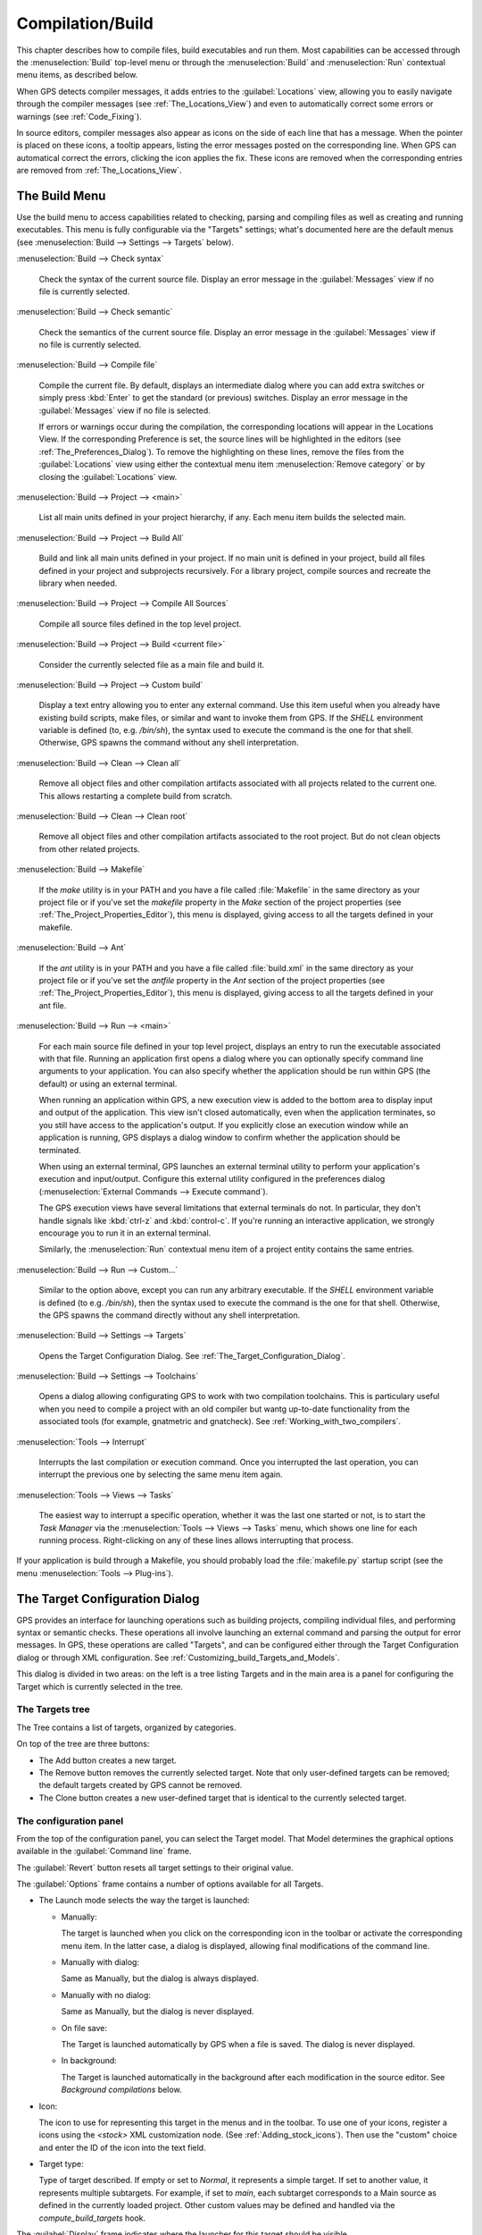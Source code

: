 .. index:: compilation
.. index:: build
.. _Compilation/Build:

*****************
Compilation/Build
*****************

This chapter describes how to compile files, build executables and run
them.  Most capabilities can be accessed through the :menuselection:`Build`
top-level menu or through the :menuselection:`Build` and
:menuselection:`Run` contextual menu items, as described below.

When GPS detects compiler messages, it adds entries to the
:guilabel:`Locations` view, allowing you to easily navigate through the
compiler messages (see :ref:`The_Locations_View`) and even to automatically
correct some errors or warnings (see :ref:`Code_Fixing`).

In source editors, compiler messages also appear as icons on the side of
each line that has a message. When the pointer is placed on these icons, a
tooltip appears, listing the error messages posted on the corresponding
line. When GPS can automatical correct the errors, clicking the icon
applies the fix. These icons are removed when the corresponding entries are
removed from :ref:`The_Locations_View`.

.. _The_Build_Menu:

The Build Menu
==============

Use the build menu to access capabilities related to checking, parsing and
compiling files as well as creating and running executables.  This menu is
fully configurable via the "Targets" settings; what's documented here are
the default menus (see :menuselection:`Build --> Settings --> Targets`
below).

.. index:: menu; build --> check syntax

:menuselection:`Build --> Check syntax`

  Check the syntax of the current source file. Display an error message in
  the :guilabel:`Messages` view if no file is currently selected.


.. index:: menu; build --> check semantic

:menuselection:`Build --> Check semantic`

  Check the semantics of the current source file. Display an error message in
  the :guilabel:`Messages` view if no file is currently selected.


.. index:: menu; build --> compile file

:menuselection:`Build --> Compile file`

  Compile the current file.  By default, displays an intermediate dialog
  where you can add extra switches or simply press :kbd:`Enter` to get the
  standard (or previous) switches.  Display an error message in the
  :guilabel:`Messages` view if no file is selected.

  If errors or warnings occur during the compilation, the corresponding
  locations will appear in the Locations View. If the corresponding
  Preference is set, the source lines will be highlighted in the editors
  (see :ref:`The_Preferences_Dialog`).  To remove the highlighting on these
  lines, remove the files from the :guilabel:`Locations` view using either
  the contextual menu item :menuselection:`Remove category` or by closing
  the :guilabel:`Locations` view.


.. index:: menu; build --> project --> <main>

:menuselection:`Build --> Project --> <main>`

  List all main units defined in your project hierarchy, if any.  Each menu
  item builds the selected main.

.. index:: menu; build --> project --> build all

:menuselection:`Build --> Project --> Build All`

  Build and link all main units defined in your project.  If no main unit
  is defined in your project, build all files defined in your project and
  subprojects recursively.  For a library project, compile sources and
  recreate the library when needed.


.. index:: menu; build --> project --> compile all sources

:menuselection:`Build --> Project --> Compile All Sources`

  Compile all source files defined in the top level project.

.. index:: menu; build --> project --> build <current file>

:menuselection:`Build --> Project --> Build <current file>`

  Consider the currently selected file as a main file and build it.

.. index:: menu; build --> project --> custom build

:menuselection:`Build --> Project --> Custom build`

   Display a text entry allowing you to enter any external command. Use
   this item useful when you already have existing build scripts, make
   files, or similar and want to invoke them from GPS. If the `SHELL`
   environment variable is defined (to, e.g. `/bin/sh`), the syntax used to
   execute the command is the one for that shell. Otherwise, GPS spawns the
   command without any shell interpretation.

.. index:: menu; build --> clean --> clean all

:menuselection:`Build --> Clean --> Clean all`

   Remove all object files and other compilation artifacts associated with all
   projects related to the current one. This allows restarting a complete build
   from scratch.


.. index:: menu; build --> clean --> clean root

:menuselection:`Build --> Clean --> Clean root`

   Remove all object files and other compilation artifacts associated to
   the root project.  But do not clean objects from other related projects.

.. index:: menu; build --> makefile
.. index:: makefile

:menuselection:`Build --> Makefile`

  If the `make` utility is in your PATH and you have a file called
  :file:`Makefile` in the same directory as your project file or if you've
  set the `makefile` property in the `Make` section of the project
  properties (see :ref:`The_Project_Properties_Editor`), this menu is
  displayed, giving access to all the targets defined in your makefile.

.. index:: menu; build --> ant
.. index:: ant

:menuselection:`Build --> Ant`

  If the `ant` utility is in your PATH and you have a file called
  :file:`build.xml` in the same directory as your project file or if you've
  set the `antfile` property in the `Ant` section of the project properties
  (see :ref:`The_Project_Properties_Editor`), this menu is displayed,
  giving access to all the targets defined in your ant file.

.. index:: menu; build --> run --> <main>

:menuselection:`Build --> Run --> <main>`

   For each main source file defined in your top level project, displays an
   entry to run the executable associated with that file.  Running an
   application first opens a dialog where you can optionally specify
   command line arguments to your application. You can also specify whether
   the application should be run within GPS (the default) or using an
   external terminal.

   When running an application within GPS, a new execution view is added to
   the bottom area to display input and output of the application. This
   view isn't closed automatically, even when the application terminates,
   so you still have access to the application's output. If you explicitly
   close an execution window while an application is running, GPS displays
   a dialog window to confirm whether the application should be terminated.

   When using an external terminal, GPS launches an external terminal
   utility to perform your application's execution and input/output.
   Configure this external utility configured in the preferences dialog
   (:menuselection:`External Commands --> Execute command`).

   The GPS execution views have several limitations that external terminals
   do not. In particular, they don't handle signals like :kbd:`ctrl-z` and
   :kbd:`control-c`. If you're running an interactive application, we
   strongly encourage you to run it in an external terminal.

   Similarly, the :menuselection:`Run` contextual menu item of a project
   entity contains the same entries.

.. index:: menu; build --> run --> custom

:menuselection:`Build --> Run --> Custom...`

   Similar to the option above, except you can run any arbitrary
   executable.  If the `SHELL` environment variable is defined (to e.g.
   `/bin/sh`), then the syntax used to execute the command is the one for
   that shell. Otherwise, the GPS spawns the command directly without any
   shell interpretation.


.. index:: menu; build --> settings --> targets

:menuselection:`Build --> Settings --> Targets`

    Opens the Target Configuration Dialog.  See
    :ref:`The_Target_Configuration_Dialog`.


.. index:: menu; build --> settings --> toolchains

:menuselection:`Build --> Settings --> Toolchains`

    Opens a dialog allowing configurating GPS to work with two compilation
    toolchains. This is particulary useful when you need to compile a
    project with an old compiler but wantg up-to-date functionality from
    the associated tools (for example, gnatmetric and gnatcheck).  See
    :ref:`Working_with_two_compilers`.

.. index:: menu; tools --> interrupt

:menuselection:`Tools --> Interrupt`

    Interrupts the last compilation or execution command. Once you
    interrupted the last operation, you can interrupt the previous one by
    selecting the same menu item again.

.. index:: menu; tools --> views --> tasks

:menuselection:`Tools --> Views --> Tasks`

    The easiest way to interrupt a specific operation, whether it was the
    last one started or not, is to start the `Task Manager` via the
    :menuselection:`Tools --> Views --> Tasks` menu, which shows one line
    for each running process.  Right-clicking on any of these lines allows
    interrupting that process.

.. index:: plug-ins; makefile.py

If your application is build through a Makefile, you should probably load the
:file:`makefile.py` startup script (see the menu :menuselection:`Tools -->
Plug-ins`).

.. index:: build targets
.. _The_Target_Configuration_Dialog:

The Target Configuration Dialog
===============================

GPS provides an interface for launching operations such as building
projects, compiling individual files, and performing syntax or semantic
checks.  These operations all involve launching an external command and
parsing the output for error messages. In GPS, these operations are called
"Targets", and can be configured either through the Target Configuration
dialog or through XML configuration.  See
:ref:`Customizing_build_Targets_and_Models`.

.. image:: target-configuration-dialog.jpg

This dialog is divided in two areas: on the left is a tree listing Targets
and in the main area is a panel for configuring the Target which is
currently selected in the tree.

The Targets tree
----------------

The Tree contains a list of targets, organized by categories.

On top of the tree are three buttons:

* The Add button creates a new target.
* The Remove button removes the currently selected target. Note that only
  user-defined targets can be removed; the default targets created by GPS
  cannot be removed.
* The Clone button creates a new user-defined target that is identical
  to the currently selected target.

The configuration panel
-----------------------

From the top of the configuration panel, you can select the Target model.
That Model determines the graphical options available in the
:guilabel:`Command line` frame.

The :guilabel:`Revert` button resets all target settings to their original
value.

The :guilabel:`Options` frame contains a number of options available for
all Targets.

* The Launch mode selects the way the target is launched:

  * Manually:

    The target is launched when you click on the corresponding icon in the
    toolbar or activate the corresponding menu item.  In the latter case, a
    dialog is displayed, allowing final modifications of the command line.

  * Manually with dialog:

    Same as Manually, but the dialog is always displayed.

  * Manually with no dialog:

    Same as Manually, but the dialog is never displayed.

  * On file save:

    The Target is launched automatically by GPS when a file is saved.  The
    dialog is never displayed.

  * In background:

    The Target is launched automatically in the background after each
    modification in the source editor. See `Background compilations` below.

* Icon:

  The icon to use for representing this target in the menus and in the
  toolbar. To use one of your icons, register a icons using the `<stock>`
  XML customization node. (See :ref:`Adding_stock_icons`). Then use the
  "custom" choice and enter the ID of the icon into the text field.

* Target type:

  Type of target described. If empty or set to `Normal`, it represents a
  simple target. If set to another value, it represents multiple
  subtargets.  For example, if set to `main`, each subtarget corresponds to
  a Main source as defined in the currently loaded project.  Other custom
  values may be defined and handled via the `compute_build_targets` hook.

The :guilabel:`Display` frame indicates where the launcher for this target
should be visible.

* in the toolbar:

  When active, a button is displayed in the main toolbar that can be used
  to quickly launch a Target.

* in the main menu:

  Whether to display a menu item corresponding to the Target in the main
  GPS menu. By default, Targets in the "File" category are listed directly
  in the Build menu and Targets in other categories are listed in a submenu
  corresponding to the name of the category.

* in contextual menus for projects:

  Whether to display an item in the contextual menu for projects in the
  Project View

* in contextual menus for files:

  Whether to display an item in the contextual menus for files, for example
  in file items in the Project View or directly on source file editors.

The :guilabel:`Command line` contains a graphical interface for some
configurable elements of the Target that are specific to the Model of this
Target.

The full command line is displayed at the bottom.  It may contain Macro
Arguments. For example, if the command line contains the string "%PP", GPS
will expand this to the full path to the current project. For a full list
of available Macros, see :ref:`Macro_arguments`.

Background compilations
-----------------------

GPS can launch compilation targets in the background. This means GPS
launches the compiler on the current state of the file in the editor.

.. index:: menu; tools --> consoles --> background builds

Error messages resulting from background compilations are not listed in the
:guilabel:`Locations` or :guilabel:`Messages` views. The full list of
messages are shown in the :guilabel:`Background Build` console, accessible
from the menu :menuselection:`Tools --> Consoles --> Background Builds`.
Error messages that contain a source location indication are shown as icons
on the side of lines in editors and the exact location is highlighted
directly in the editor. In both places, tooltips show the contents of the
error messages.

Messages from background compilations are removed automatically when either
a new background compilation has finished or a non-background compilation
is launched.

GPS launches background compilations for all targets that have a
:guilabel:`Launch mode` set to :guilabel:`In background` after you've made
modifications in a source editor.  Background compilation is mostly useful
for targets such as `Compile File` or `Check Syntax`. For targets that
operate on Mains, the last main used in a non-background is considered,
defaulting to the first main defined in the project hierarchy.

Background compilations are not launched while GPS is already listing
results from non-background compilations, i.e. as long as there are entries
in the :guilabel:`Locations` view showing entries in the :guilabel:`Builder
results` category.


.. index:: build modes
.. _The_Build_Mode:

The Build Mode
==============

GPS provides an easy way to build your project with different options,
through the mode selection, located in the :guilabel:`Scenario` view (see
:ref:`Scenario view <Scenario_View>`).

When the mode is set to `default`, GPS performs the build using the
switches defined in the project. When the mode is set to another value,
specialized parameters are passed to the builder. For example, the `gcov`
Mode adds all the compilation parameters needed to instrument the generated
objects and executables to work with the `gcov` tool.

In addition to changing the build parameters, changing the mode changes the
output directory for objects and executables. For example, objects produced
under the `debug` mode will be located in the :file:`debug` subdirectories
of the object directories defined by the project.  This allows switching
from one Mode to another without having to erase the objects pertaining to
a different Mode.

You can define new modes using XML customization, see
:ref:`Customizing_build_Targets_and_Models`.

The Build Mode only affects builds done using recent versions of `gnatmake`
and `gprbuild`. The Mode selection has no effect on builds done through
Targets that launch other builders.


.. index:: build; toolchains
.. index:: build; multiple compilers
.. _Working_with_two_compilers:

Working with two compilers
==========================

This functionality is intended if your projects need to be compiled with a
specific (old) version of the GNAT toolchain while you still need to take
full advantage of up-to-date associated tools for non-compilation actions,
such as checking the code against a coding standard, getting better
cross-reference browsing in GPS, or computing metrics.

.. index:: menu; build --> settings --> toolchains

To configure GPS to handle two compiler toolchains, use the
:menuselection:`Build --> Settings --> Toolchains` menu.  This opens a
dialog from which you can activate the multiple-toolchains mode.

.. image:: toolchains-config.jpg

In this dialog, two paths need to be configured: the compiler path and the
tools path. The first is used to compile the code, while the second is used
to run up-to-date tools in order to get more functionality or more accurate
results.  GPS only enables the :guilabel:`OK` button when the two paths are
set to different location since that's the only case where it makes sense
to enable the multiple toolchains mode.

You can also activate an automated cross-reference generation from this
dialog. The cross-reference files are the :file:`.ali` files generated by
the GNAT compiler together with the compiled object files. The :file:`.ali`
files are used by GPS for several purposes, such as cross-reference
browsing and documentation generation. Having those :file:`.ali` files
produced by a recent compiler provides more accurate results for those
purposes but might cause problems badly if an old compiler were to also
read those :file:`.ali` files when compiling a project.

If you activate the automated cross-reference generation, GPS generates
those :file:`.ali` files using the compiler found in the tools path and
places them in a directory distinct from the one used by the actual
compiler. This allows GPS to take full benefit of up-to-date
cross-reference files, while keeping the ensure that the old toolchain's
:file:`.ali` files remain untouched.

.. index:: menu; tools --> consoles --> auxiliary builds

Cross-reference files generation doesn't output anything in the
:guilabel:`Messages` view so as to not be confused with the output of the
regular build process. If needed, you can see the output of the cross-ref
generation command with the :menuselection:`Tools --> Consoles -->
Auxiliary Builds` menu.


Interaction with the remote mode
--------------------------------

The ability to work with two compilers has impacts on the remote mode
configuration: paths defined here are local paths so they have no meaning
on the server side.  To handle the case of using a specific compiler
version on the remote side while using wanting up-to-date tools, GPS does
the following when both a remote compilation server is defined and the
multiple toolchains mode is in use:

* The compiler path is ignored when a remote build server is defined. All
  compilation actions are performed normally on the build server.
* The tools path is used and all related actions are performed on the local
  machine using this path.
* The cross-reference files are handled `rsync` so they don't get
  overwritten during local and remote host synchronizations.  Otherwise,
  gthey would because build and cross-reference generation actions occur at
  the same time on the local machine and on remote server.
